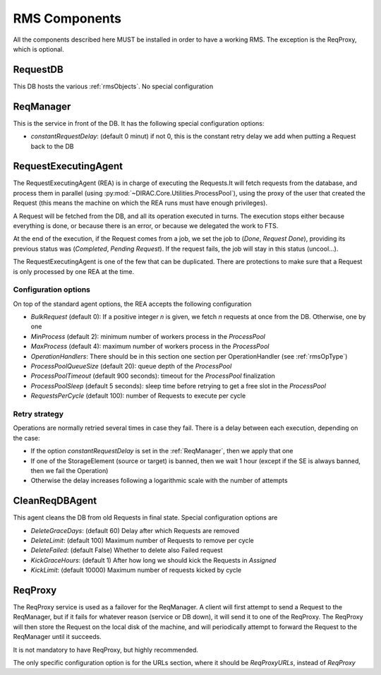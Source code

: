 .. _rmsComponents:

--------------
RMS Components
--------------

All the components described here MUST be installed in order to have a working RMS. The exception is the ReqProxy, which is optional.

.. _requestDB:

RequestDB
---------

This DB hosts the various :ref:`rmsObjects`. No special configuration


.. _reqManager:

ReqManager
----------

This is the service in front of the DB. It has the following special configuration options:

* `constantRequestDelay`: (default 0 minut) if not 0, this is the constant retry delay we add when putting a Request back to the DB

.. _RequestExecutinAgent:

RequestExecutingAgent
---------------------


The RequestExecutingAgent (REA) is in charge of executing the Requests.It will fetch requests from the database, and process them in parallel (using :py:mod:`~DIRAC.Core.Utilities.ProcessPool`), using the proxy of the user that created the Request (this means the machine on which the REA runs must have enough privileges).

A Request will be fetched from the DB, and all its operation executed in turns. The execution stops either because everything is done, or because there is an error, or because we delegated the work to FTS.

At the end of the execution, if the Request comes from a job, we set the job to (`Done`, `Request Done`), providing its previous status was (`Completed`, `Pending Request`). If the request fails, the job will stay in this status (uncool...).

The RequestExecutingAgent is one of the few that can be duplicated. There are protections to make sure that a Request is only processed by one REA at the time.

=====================
Configuration options
=====================

On top of the standard agent options, the REA accepts the following configuration


* `BulkRequest` (default 0): If a positive integer `n` is given, we fetch `n` requests at once from the DB. Otherwise, one by one
* `MinProcess` (default 2): minimum number of workers process in the `ProcessPool`
* `MaxProcess` (default 4): maximum number of workers process in the `ProcessPool`
* `OperationHandlers`: There should be in this section one section per OperationHandler (see :ref:`rmsOpType`)
* `ProcessPoolQueueSize` (default 20): queue depth of the `ProcessPool`
* `ProcessPoolTimeout` (default 900 seconds): timeout for the `ProcessPool` finalization
* `ProcessPoolSleep` (default 5 seconds): sleep time before retrying to get a free slot in the `ProcessPool`
* `RequestsPerCycle` (default 100): number of Requests to execute per cycle

==============
Retry strategy
==============

Operations are normally retried several times in case they fail. There is a delay between each execution, depending on the case:

* If the option `constantRequestDelay` is set in the :ref:`ReqManager`, then we apply that one
* If one of the StorageElement (source or target) is banned, then we wait 1 hour (except if the SE is always banned, then we fail the Operation)
* Otherwise the delay increases following a logarithmic scale with the number of attempts


.. _CleanReqDBAgent:

CleanReqDBAgent
---------------

This agent cleans the DB from old Requests in final state. Special configuration options are

* `DeleteGraceDays`: (default 60)  Delay after which Requests are removed
* `DeleteLimit`: (default 100)  Maximum number of Requests to remove per cycle
* `DeleteFailed`: (default False)  Whether to delete also Failed request
* `KickGraceHours`: (default 1)  After how long we should kick the Requests in `Assigned`
* `KickLimit`: (default 10000)  Maximum number of requests kicked by cycle

.. _reqProxy:

ReqProxy
--------

The ReqProxy service is used as a failover for the ReqManager. A client will first attempt to send a Request to the ReqManager, but if it fails for whatever reason (service or DB down), it will send it to one of the ReqProxy. The ReqProxy will then store the Request on the local disk of the machine, and will periodically attempt to forward the Request to the ReqManager until it succeeds.

It is not mandatory to have ReqProxy, but highly recommended.

The only specific configuration option is for the URLs section, where it should be `ReqProxyURLs`, instead of `ReqProxy`
